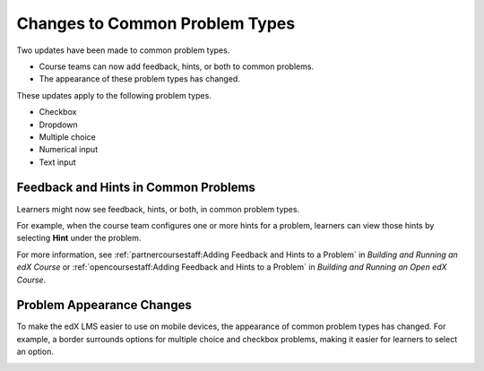 ========================================
Changes to Common Problem Types
========================================

Two updates have been made to common problem types.

* Course teams can now add feedback, hints, or both to common problems.
* The appearance of these problem types has changed.

These updates apply to the following problem types.

* Checkbox
* Dropdown
* Multiple choice
* Numerical input
* Text input

Feedback and Hints in Common Problems
*********************************************

Learners might now see feedback, hints, or both, in common problem
types.

For example, when the course team configures one or more hints for a problem,
learners can view those hints by selecting **Hint** under the problem.

.. image:: /Images/multiple_choice_hint.png
  :alt: Hints in a multiple choice problem.
  :width: 500

For more information, see :ref:`partnercoursestaff:Adding Feedback and Hints to
a Problem` in *Building and Running an edX Course* or
:ref:`opencoursestaff:Adding Feedback and Hints to a Problem` in *Building and
Running an Open edX Course*.

Problem Appearance Changes 
******************************

To make the edX LMS easier to use on mobile devices, the appearance of common
problem types has changed. For example, a border surrounds options for
multiple choice and checkbox problems, making it easier for learners to select
an option.

.. image:: /Images/new_capa_styling.png
  :alt: Checkbox problem showing the new problem styles.
  :width: 500


